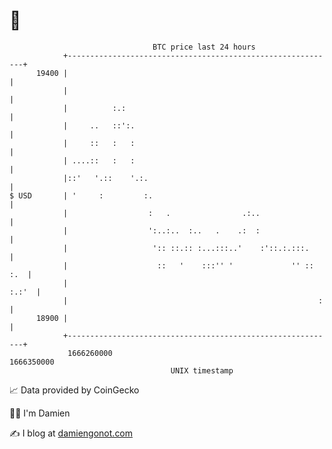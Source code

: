 * 👋

#+begin_example
                                   BTC price last 24 hours                    
               +------------------------------------------------------------+ 
         19400 |                                                            | 
               |                                                            | 
               |          :.:                                               | 
               |     ..   ::':.                                             | 
               |     ::   :   :                                             | 
               | ....::   :   :                                             | 
               |::'   '.::    '.:.                                          | 
   $ USD       | '     :         :.                                         | 
               |                  :   .                .:..                 | 
               |                  ':..:..  :..   .    .:  :                 | 
               |                   ':: ::.:: :...:::..'    :'::.:.:::.      | 
               |                    ::   '    :::'' '             '' :: :.  | 
               |                                                      :.:'  | 
               |                                                        :   | 
         18900 |                                                            | 
               +------------------------------------------------------------+ 
                1666260000                                        1666350000  
                                       UNIX timestamp                         
#+end_example
📈 Data provided by CoinGecko

🧑‍💻 I'm Damien

✍️ I blog at [[https://www.damiengonot.com][damiengonot.com]]
